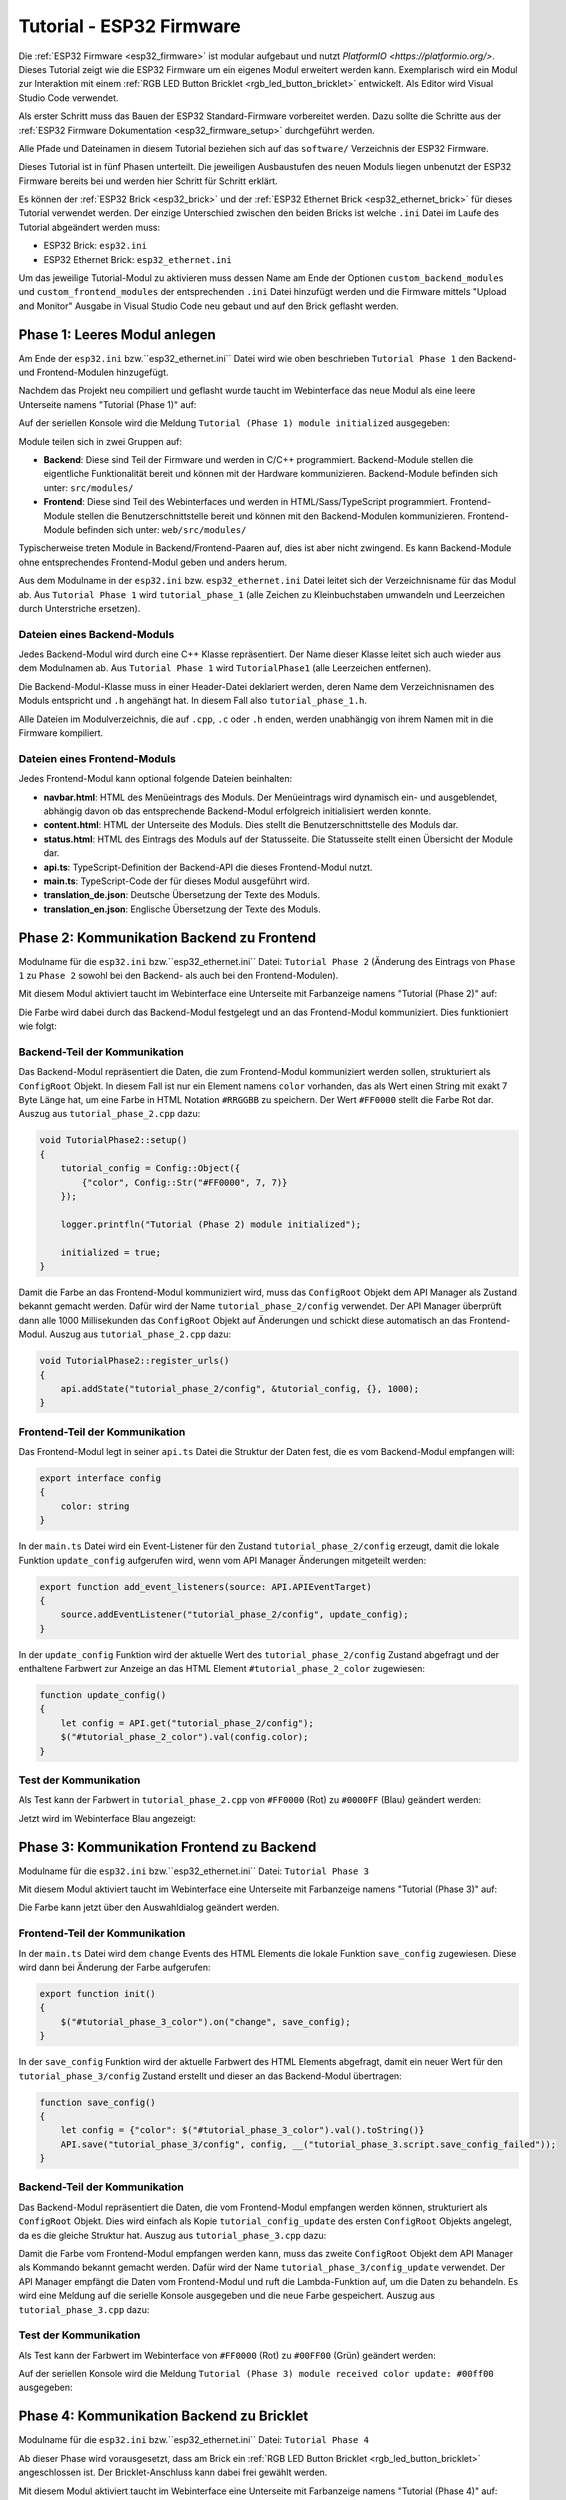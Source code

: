 
.. _tutorial_esp32_firmware:

Tutorial - ESP32 Firmware
=========================

Die :ref:`ESP32 Firmware <esp32_firmware>` ist modular aufgebaut und nutzt
`PlatformIO <https://platformio.org/>`. Dieses Tutorial zeigt wie die ESP32 
Firmware um ein eigenes Modul erweitert werden kann. Exemplarisch wird ein Modul zur
Interaktion mit einem :ref:`RGB LED Button Bricklet <rgb_led_button_bricklet>`
entwickelt. Als Editor wird Visual Studio Code verwendet.

.. image:: /Images/Tutorial/tutorial_esp32_hardware_600.jpg
   :scale: 100 %
   :alt: ESP32 Ethernet Brick mit angeschlossenem RGB LED Button Bricklet
   :align: center
   :target: ../../_images/Tutorial/tutorial_esp32_hardware_1200.jpg

Als erster Schritt muss das Bauen der ESP32 Standard-Firmware
vorbereitet werden. Dazu sollte die Schritte aus der 
:ref:`ESP32 Firmware Dokumentation <esp32_firmware_setup>`
durchgeführt werden.

Alle Pfade und Dateinamen in diesem Tutorial beziehen sich auf das ``software/``
Verzeichnis der ESP32 Firmware.

Dieses Tutorial ist in fünf Phasen unterteilt. Die jeweiligen Ausbaustufen des
neuen Moduls liegen unbenutzt der ESP32 Firmware bereits bei und werden hier
Schritt für Schritt erklärt.

Es können der :ref:`ESP32 Brick <esp32_brick>` und der
:ref:`ESP32 Ethernet Brick <esp32_ethernet_brick>` für dieses Tutorial verwendet
werden. Der einzige Unterschied zwischen den beiden Bricks ist welche ``.ini``
Datei im Laufe des Tutorial abgeändert werden muss:

* ESP32 Brick: ``esp32.ini``
* ESP32 Ethernet Brick: ``esp32_ethernet.ini``

Um das jeweilige Tutorial-Modul zu aktivieren muss dessen Name am Ende der
Optionen ``custom_backend_modules`` und ``custom_frontend_modules`` der entsprechenden
``.ini`` Datei hinzufügt werden und die Firmware mittels "Upload and Monitor"
Ausgabe in Visual Studio Code neu gebaut und auf den Brick geflasht werden.

Phase 1: Leeres Modul anlegen
-----------------------------

Am Ende der ``esp32.ini`` bzw.``esp32_ethernet.ini`` Datei wird wie oben
beschrieben ``Tutorial Phase 1`` den Backend- und Frontend-Modulen hinzugefügt.

Nachdem das Projekt neu compiliert und geflasht wurde taucht im Webinterface 
das neue Modul als eine leere Unterseite namens "Tutorial (Phase 1)" auf:

.. image:: /Images/Tutorial/tutorial_esp32_phase_1_frontend_de_600.png
   :scale: 100 %
   :alt: Webinterface (Phase 1)
   :align: center
   :target: ../../_images/Tutorial/tutorial_esp32_phase_1_frontend_de_1200.png

Auf der seriellen Konsole wird die Meldung ``Tutorial (Phase 1) module initialized``
ausgegeben:

.. image:: /Images/Tutorial/tutorial_esp32_phase_1_backend_600.png
   :scale: 100 %
   :alt: Serielle Konsole (Phase 1)
   :align: center
   :target: ../../_images/Tutorial/tutorial_esp32_phase_1_backend_600.png

Module teilen sich in zwei Gruppen auf:

* **Backend**: Diese sind Teil der Firmware und werden in C/C++ programmiert.
  Backend-Module stellen die eigentliche Funktionalität bereit und können mit
  der Hardware kommunizieren. Backend-Module befinden sich unter: ``src/modules/``
* **Frontend**: Diese sind Teil des Webinterfaces und werden in
  HTML/Sass/TypeScript programmiert. Frontend-Module stellen die
  Benutzerschnittstelle bereit und können mit den Backend-Modulen kommunizieren.
  Frontend-Module befinden sich unter: ``web/src/modules/``

Typischerweise treten Module in Backend/Frontend-Paaren auf, dies ist aber nicht
zwingend. Es kann Backend-Module ohne entsprechendes Frontend-Modul geben und
anders herum.

Aus dem Modulname in der ``esp32.ini`` bzw. ``esp32_ethernet.ini`` Datei leitet
sich der Verzeichnisname für das Modul ab. Aus ``Tutorial Phase 1`` wird
``tutorial_phase_1`` (alle Zeichen zu Kleinbuchstaben umwandeln und Leerzeichen
durch Unterstriche ersetzen).

Dateien eines Backend-Moduls
^^^^^^^^^^^^^^^^^^^^^^^^^^^^

Jedes Backend-Modul wird durch eine C++ Klasse repräsentiert. Der Name dieser
Klasse leitet sich auch wieder aus dem Modulnamen ab. Aus ``Tutorial Phase 1``
wird ``TutorialPhase1`` (alle Leerzeichen entfernen).

Die Backend-Modul-Klasse muss in einer Header-Datei deklariert werden, deren
Name dem Verzeichnisnamen des Moduls entspricht und ``.h`` angehängt hat. In
diesem Fall also ``tutorial_phase_1.h``.

Alle Dateien im Modulverzeichnis, die auf ``.cpp``, ``.c`` oder ``.h`` enden,
werden unabhängig von ihrem Namen mit in die Firmware kompiliert.

Dateien eines Frontend-Moduls
^^^^^^^^^^^^^^^^^^^^^^^^^^^^^

Jedes Frontend-Modul kann optional folgende Dateien beinhalten:

* **navbar.html**: HTML des Menüeintrags des Moduls. Der Menüeintrags wird
  dynamisch ein- und ausgeblendet, abhängig davon ob das entsprechende
  Backend-Modul erfolgreich initialisiert werden konnte.
* **content.html**: HTML der Unterseite des Moduls. Dies stellt die
  Benutzerschnittstelle des Moduls dar.
* **status.html**: HTML des Eintrags des Moduls auf der Statusseite. Die
  Statusseite stellt einen Übersicht der Module dar.
* **api.ts**: TypeScript-Definition der Backend-API die dieses Frontend-Modul
  nutzt.
* **main.ts**: TypeScript-Code der für dieses Modul ausgeführt wird.
* **translation_de.json**: Deutsche Übersetzung der Texte des Moduls.
* **translation_en.json**: Englische Übersetzung der Texte des Moduls.

Phase 2: Kommunikation Backend zu Frontend
------------------------------------------

Modulname für die ``esp32.ini`` bzw.``esp32_ethernet.ini`` Datei: ``Tutorial Phase 2``
(Änderung des Eintrags von ``Phase 1`` zu ``Phase 2`` sowohl bei den Backend- als auch
bei den Frontend-Modulen).

Mit diesem Modul aktiviert taucht im Webinterface eine Unterseite mit Farbanzeige
namens "Tutorial (Phase 2)" auf:

.. image:: /Images/Tutorial/tutorial_esp32_phase_2_frontend_red_de_600.png
   :scale: 100 %
   :alt: Webinterface (Phase 2), Farbe Rot
   :align: center
   :target: ../../_images/Tutorial/tutorial_esp32_phase_2_frontend_red_de_1200.png

Die Farbe wird dabei durch das Backend-Modul festgelegt und an das Frontend-Modul
kommuniziert. Dies funktioniert wie folgt:

Backend-Teil der Kommunikation
^^^^^^^^^^^^^^^^^^^^^^^^^^^^^^

Das Backend-Modul repräsentiert die Daten, die zum Frontend-Modul kommuniziert
werden sollen, strukturiert als ``ConfigRoot`` Objekt. In diesem Fall ist nur
ein Element namens ``color`` vorhanden, das als Wert einen String mit exakt 7 Byte
Länge hat, um eine Farbe in HTML Notation ``#RRGGBB`` zu speichern. Der Wert
``#FF0000`` stellt die Farbe Rot dar. Auszug aus ``tutorial_phase_2.cpp`` dazu:

.. code-block:: cpp

    void TutorialPhase2::setup()
    {
        tutorial_config = Config::Object({
            {"color", Config::Str("#FF0000", 7, 7)}
        });

        logger.printfln("Tutorial (Phase 2) module initialized");

        initialized = true;
    }

Damit die Farbe an das Frontend-Modul kommuniziert wird, muss das ``ConfigRoot``
Objekt dem API Manager als Zustand bekannt gemacht werden. Dafür wird der Name
``tutorial_phase_2/config`` verwendet. Der API Manager überprüft dann alle 1000
Millisekunden das ``ConfigRoot`` Objekt auf Änderungen und schickt diese
automatisch an das Frontend-Modul. Auszug aus ``tutorial_phase_2.cpp`` dazu:

.. code-block:: cpp

    void TutorialPhase2::register_urls()
    {
        api.addState("tutorial_phase_2/config", &tutorial_config, {}, 1000);
    }

Frontend-Teil der Kommunikation
^^^^^^^^^^^^^^^^^^^^^^^^^^^^^^^

Das Frontend-Modul legt in seiner ``api.ts`` Datei die Struktur der Daten fest,
die es vom Backend-Modul empfangen will:

.. code-block:: ts

    export interface config
    {
        color: string
    }

In der ``main.ts`` Datei wird ein Event-Listener für den Zustand
``tutorial_phase_2/config`` erzeugt, damit die lokale Funktion ``update_config``
aufgerufen wird, wenn vom API Manager Änderungen mitgeteilt werden:

.. code-block:: ts

    export function add_event_listeners(source: API.APIEventTarget)
    {
        source.addEventListener("tutorial_phase_2/config", update_config);
    }

In der ``update_config`` Funktion wird der aktuelle Wert des
``tutorial_phase_2/config`` Zustand abgefragt und der enthaltene Farbwert zur
Anzeige an das HTML Element ``#tutorial_phase_2_color`` zugewiesen:

.. code-block:: ts

    function update_config()
    {
        let config = API.get("tutorial_phase_2/config");
        $("#tutorial_phase_2_color").val(config.color);
    }

Test der Kommunikation
^^^^^^^^^^^^^^^^^^^^^^

Als Test kann der Farbwert in ``tutorial_phase_2.cpp`` von ``#FF0000`` (Rot) zu
``#0000FF`` (Blau) geändert werden:

.. code-block:: cpp
   :emphasize-lines: 4

    void TutorialPhase2::setup()
    {
        tutorial_config = Config::Object({
            {"color", Config::Str("#0000FF", 7, 7)}
        });

        logger.printfln("Tutorial (Phase 2) module initialized");

        initialized = true;
    }

Jetzt wird im Webinterface Blau angezeigt:

.. image:: /Images/Tutorial/tutorial_esp32_phase_2_frontend_blue_de_600.png
   :scale: 100 %
   :alt: Webinterface (Phase 2), Farbe Blau
   :align: center
   :target: ../../_images/Tutorial/tutorial_esp32_phase_2_frontend_blue_de_1200.png

Phase 3: Kommunikation Frontend zu Backend
------------------------------------------

Modulname für die ``esp32.ini`` bzw.``esp32_ethernet.ini`` Datei: ``Tutorial Phase 3``

Mit diesem Modul aktiviert taucht im Webinterface eine Unterseite mit Farbanzeige
namens "Tutorial (Phase 3)" auf:

.. image:: /Images/Tutorial/tutorial_esp32_phase_3_frontend_red_de_600.png
   :scale: 100 %
   :alt: Webinterface (Phase 3), Farbe Rot
   :align: center
   :target: ../../_images/Tutorial/tutorial_esp32_phase_3_frontend_red_de_1200.png

Die Farbe kann jetzt über den Auswahldialog geändert werden.

Frontend-Teil der Kommunikation
^^^^^^^^^^^^^^^^^^^^^^^^^^^^^^^

In der ``main.ts`` Datei wird dem ``change`` Events des HTML Elements die
lokale Funktion ``save_config`` zugewiesen. Diese wird dann bei Änderung der
Farbe aufgerufen:

.. code-block:: ts

    export function init()
    {
        $("#tutorial_phase_3_color").on("change", save_config);
    }

In der ``save_config`` Funktion wird der aktuelle Farbwert des HTML Elements
abgefragt, damit ein neuer Wert für den ``tutorial_phase_3/config`` Zustand
erstellt und dieser an das Backend-Modul übertragen:

.. code-block:: ts

    function save_config()
    {
        let config = {"color": $("#tutorial_phase_3_color").val().toString()}
        API.save("tutorial_phase_3/config", config, __("tutorial_phase_3.script.save_config_failed"));
    }

Backend-Teil der Kommunikation
^^^^^^^^^^^^^^^^^^^^^^^^^^^^^^

Das Backend-Modul repräsentiert die Daten, die vom Frontend-Modul empfangen
werden können, strukturiert als ``ConfigRoot`` Objekt. Dies wird einfach
als Kopie ``tutorial_config_update`` des ersten ``ConfigRoot`` Objekts angelegt,
da es die gleiche Struktur hat. Auszug aus ``tutorial_phase_3.cpp`` dazu:

.. code-block:: cpp
   :emphasize-lines: 7

    void TutorialPhase3::setup()
    {
        tutorial_config = Config::Object({
            {"color", Config::Str("#FF0000", 7, 7)}
        });

        tutorial_config_update = tutorial_config;

        logger.printfln("Tutorial (Phase 3) module initialized");

        initialized = true;
    }

Damit die Farbe vom Frontend-Modul empfangen werden kann, muss das zweite
``ConfigRoot`` Objekt dem API Manager als Kommando bekannt gemacht werden.
Dafür wird der Name ``tutorial_phase_3/config_update`` verwendet. Der API Manager
empfängt die Daten vom Frontend-Modul und ruft die Lambda-Funktion auf, um die
Daten zu behandeln. Es wird eine Meldung auf die serielle Konsole ausgegeben und
die neue Farbe gespeichert. Auszug aus ``tutorial_phase_3.cpp`` dazu:

.. code-block:: cpp
   :emphasize-lines: 5,6,8,9,10

    void TutorialPhase3::register_urls()
    {
        api.addState("tutorial_phase_3/config", &tutorial_config, {}, 1000);

        api.addCommand("tutorial_phase_3/config_update", &tutorial_config_update, {}, [this]() {
            String color = tutorial_config_update.get("color")->asString();

            logger.printfln("Tutorial (Phase 3) module received color update: %s", color.c_str());
            tutorial_config.get("color")->updateString(color);
        }, false);
    }

Test der Kommunikation
^^^^^^^^^^^^^^^^^^^^^^

Als Test kann der Farbwert im Webinterface von ``#FF0000`` (Rot) zu
``#00FF00`` (Grün) geändert werden:

.. image:: /Images/Tutorial/tutorial_esp32_phase_3_frontend_green_de_600.png
   :scale: 100 %
   :alt: Webinterface (Phase 3), Farbe Grün
   :align: center
   :target: ../../_images/Tutorial/tutorial_esp32_phase_3_frontend_green_de_1200.png

Auf der seriellen Konsole wird die Meldung ``Tutorial (Phase 3) module received
color update: #00ff00`` ausgegeben:

.. image:: /Images/Tutorial/tutorial_esp32_phase_3_backend_600.png
   :scale: 100 %
   :alt: Serielle Konsole (Phase 3)
   :align: center
   :target: ../../_images/Tutorial/tutorial_esp32_phase_3_backend_600.png

Phase 4: Kommunikation Backend zu Bricklet
------------------------------------------

Modulname für die ``esp32.ini`` bzw.``esp32_ethernet.ini`` Datei: ``Tutorial Phase 4``

Ab dieser Phase wird vorausgesetzt, dass am Brick ein
:ref:`RGB LED Button Bricklet <rgb_led_button_bricklet>` angeschlossen ist. Der
Bricklet-Anschluss kann dabei frei gewählt werden.

Mit diesem Modul aktiviert taucht im Webinterface eine Unterseite mit Farbanzeige
namens "Tutorial (Phase 4)" auf:

.. image:: /Images/Tutorial/tutorial_esp32_phase_4_frontend_de_600.png
   :scale: 100 %
   :alt: Webinterface (Phase 4)
   :align: center
   :target: ../../_images/Tutorial/tutorial_esp32_phase_4_frontend_de_1200.png

Die Farbe kann jetzt über den Auswahldialog geändert und an das Backend-Modul
und dadurch an das RGB LED Button Bricklet kommuniziert werden.

Die Kommunikation von Frontend zu Backend ist gleichgeblieben. Es wird jetzt
zusätzlich im Backend mit dem RGB LED Button Bricklet über die
:ref:`C/C++ Bindings für Mikrocontroller <api_bindings_uc>` kommuniziert. Dazu
wird ein RGB LED Button Bricklet Objekt angelegt. Das zweite Parameter der
:c:func:`tf_rgb_led_button_create <tf_rgb_led_button_create>` Funktion kann
verwendet werden, um per UID oder
Port-Namen anzugeben welches RGB LED Button Bricklet gemeint ist. Wird dieser
Parameter auf ``nullptr`` gesetzt, dann wird das erste verfügbare RGB LED Button
Bricklet verwendet. Falls das RGB LED Button Bricklet Objekt nicht erzeugt
werden kann, dann wird der Aufruf der ``setup`` Funktion vorzeitig beendet,
bevor ``initialized`` auf true gesetzt wird. Dadurch blendet sich das
Frontend-Modul auf dem Webinterface aus, da das benötige Backend-Modul nicht
zur Verfügung steht. Auszug aus ``tutorial_phase_4.cpp`` dazu:

.. code-block:: cpp
   :emphasize-lines: 9,10,11,12,14

    void TutorialPhase4::setup()
    {
        tutorial_config = Config::Object({
            {"color", Config::Str("#FF0000", 7, 7)}
        });

        tutorial_config_update = tutorial_config;

        if (tf_rgb_led_button_create(&rgb_led_button, nullptr, &hal) != TF_E_OK) {
            logger.printfln("No RGB LED Button Bricklet found, disabling Tutorial (Phase 4) module");
            return;
        }

        set_bricklet_color(tutorial_config.get("color")->asString());

        logger.printfln("Tutorial (Phase 4) module initialized");

        initialized = true;
    }

Initial und bei Änderung der Farbe durch das Frontend-Modul wird die
``set_bricklet_color`` Funktion aufgerufen, um die LED Farbe des Bricklets zu
ändern. Auszug aus ``tutorial_phase_4.cpp`` dazu:

.. code-block:: cpp
   :emphasize-lines: 10

    void TutorialPhase4::register_urls()
    {
        api.addState("tutorial_phase_4/config", &tutorial_config, {}, 1000);

        api.addCommand("tutorial_phase_4/config_update", &tutorial_config_update, {}, [this]() {
            String color = tutorial_config_update.get("color")->asString();

            logger.printfln("Tutorial (Phase 4) module received color update: %s", color.c_str());
            tutorial_config.get("color")->updateString(color);
            set_bricklet_color(color);
        }, false);
    }

Die ``set_bricklet_color`` Funktion nimmt die Farbe in HTML Notation
``#RRGGBB`` entgegen und zerlegt diese in die Rot-, Grün- und Blau-Anteile, um
diese dann per :c:func:`tf_rgb_led_button_set_color <tf_rgb_led_button_set_color>`
Funktion an das Bricklet zu senden. Auszug aus ``tutorial_phase_4.cpp`` dazu:

.. code-block:: cpp

    void TutorialPhase4::set_bricklet_color(String color)
    {
        uint8_t red = hex2num(color.substring(1, 3));
        uint8_t green = hex2num(color.substring(3, 5));
        uint8_t blue = hex2num(color.substring(5, 7));

        if (tf_rgb_led_button_set_color(&rgb_led_button, red, green, blue) != TF_E_OK) {
            logger.printfln("Tutorial (Phase 4) module could not set RGB LED Button Bricklet color");
        }
    }

Test der Kommunikation
^^^^^^^^^^^^^^^^^^^^^^

Als Test kann der Farbwert im Webinterface von ``#FF0000`` (Rot) zu
``#00FF00`` (Grün) geändert werden.

Vor der Änderung zu Grün:

.. image:: /Images/Tutorial/tutorial_esp32_phase_4_hardware_red_600.jpg
   :scale: 100 %
   :alt: RGB LED Button Bricklet, Farbe Rot
   :align: center
   :target: ../../_images/Tutorial/tutorial_esp32_phase_4_hardware_red_1200.jpg

Nach der Änderung zu Grün:

.. image:: /Images/Tutorial/tutorial_esp32_phase_4_hardware_green_600.jpg
   :scale: 100 %
   :alt: RGB LED Button Bricklet, Farbe Grün
   :align: center
   :target: ../../_images/Tutorial/tutorial_esp32_phase_4_hardware_green_1200.jpg


Phase 5: Kommunikation Bricklet zu Backend/Frontend
---------------------------------------------------

Modulname für die ``esp32.ini`` bzw.``esp32_ethernet.ini`` Datei: ``Tutorial Phase 5``

Mit diesem Modul aktiviert taucht im Webinterface eine Unterseite mit Farb- und
Tasteranzeige namens "Tutorial (Phase 5)" auf:

.. image:: /Images/Tutorial/tutorial_esp32_phase_5_frontend_released_de_600.png
   :scale: 100 %
   :alt: Webinterface (Phase 5)
   :align: center
   :target: ../../_images/Tutorial/tutorial_esp32_phase_5_frontend_released_de_1200.png

Neben der Farbe wird auch der Zustand des Tasters angezeigt.

Zustand des Tasters übertragen
^^^^^^^^^^^^^^^^^^^^^^^^^^^^^^

Die ``api.ts`` Datei des Frontend-Moduls wird erweitert, um den Zustand des
Tasters vom Backend-Modul abfragen zu können. Die neue ``button`` Variable kann
nicht dem existierenden ``config`` Zustand hinzugefügt werden, da der ``config``
Zustand vom Frontend-Modul geändert werden kann, die ``button`` Variable im
Frontend-Modul aber nur lesend zugegriffen werden können soll:

.. code-block:: ts
   :emphasize-lines: 6,7,8,9

    export interface config
    {
        color: string
    }

    export interface state
    {
        button: boolean
    }

Entsprechend muss auch ein neues ``ConfigRoot`` Objekt angelegt werden. Auszug
aus ``tutorial_phase_5.cpp`` dazu:

.. code-block:: cpp
   :emphasize-lines: 9,10,11

    void TutorialPhase5::setup()
    {
        tutorial_config = Config::Object({
            {"color", Config::Str("#FF0000", 7, 7)}
        });

        tutorial_config_update = tutorial_config;

        tutorial_state = Config::Object({
            {"button", Config::Bool(false)}
        });

        if (tf_rgb_led_button_create(&rgb_led_button, nullptr, &hal) != TF_E_OK) {
            logger.printfln("No RGB LED Button Bricklet found, disabling Tutorial (Phase 5) module");
            return;
        }

        set_bricklet_color(tutorial_config.get("color")->asString());

        logger.printfln("Tutorial (Phase 5) module initialized");

        initialized = true;
    }

Dieses neue ``ConfigRoot`` Objekt muss dann auch dem API Manager als weiterer
Zustand bekannt gemacht werden. Dafür wird der Name ``tutorial_phase_5/state``
verwendet, entsprechend der Änderung der ``api.ts`` im Frontend-Modul. Auszug
aus ``tutorial_phase_5.cpp`` dazu:

.. code-block:: cpp
   :emphasize-lines: 13

    void TutorialPhase5::register_urls()
    {
        api.addState("tutorial_phase_5/config", &tutorial_config, {}, 1000);

        api.addCommand("tutorial_phase_5/config_update", &tutorial_config_update, {}, [this]() {
            String color = tutorial_config_update.get("color")->asString();

            logger.printfln("Tutorial (Phase 5) module received color update: %s", color.c_str());
            tutorial_config.get("color")->updateString(color);
            set_bricklet_color(color);
        }, false);

        api.addState("tutorial_phase_5/state", &tutorial_state, {}, 100);
    }

Um auf einen Tasterdruck reagieren zu können wird die Funktion
``button_state_changed_handler`` als Handler für den Button-State-Changed-Callback
des RGB LED Button Bricklets registriert. Dadurch wird diese Funktion beim Drücken
und Loslassen des Tasters automatisch aufgerufen und die Zustandsänderung kann
entsprechend behandelt werden. Auszug aus ``tutorial_phase_5.cpp`` dazu:

.. code-block:: cpp
   :emphasize-lines: 1,2,3,4,5,26,27,29,30,31,32,33

    static void button_state_changed_handler(TF_RGBLEDButton *rgb_led_button, uint8_t state, void *user_data)
    {
        TutorialPhase5 *tutorial = (TutorialPhase5 *)user_data;
        tutorial->tutorial_state.get("button")->updateBool(state == TF_RGB_LED_BUTTON_BUTTON_STATE_PRESSED);
    }

    void TutorialPhase5::setup()
    {
        tutorial_config = Config::Object({
            {"color", Config::Str("#FF0000", 7, 7)}
        });

        tutorial_config_update = tutorial_config;

        tutorial_state = Config::Object({
            {"button", Config::Bool(false)}
        });

        if (tf_rgb_led_button_create(&rgb_led_button, nullptr, &hal) != TF_E_OK) {
            logger.printfln("No RGB LED Button Bricklet found, disabling Tutorial (Phase 5) module");
            return;
        }

        set_bricklet_color(tutorial_config.get("color")->asString());

        tf_rgb_led_button_register_button_state_changed_callback(&rgb_led_button, button_state_changed_handler, this);
        uint8_t state;

        if (tf_rgb_led_button_get_button_state(&rgb_led_button, &state) != TF_E_OK) {
            logger.printfln("Could not get RGB LED Button Bricklet button state");
        } else {
            tutorial_state.get("button")->updateBool(state == TF_RGB_LED_BUTTON_BUTTON_STATE_PRESSED);
        }

        logger.printfln("Tutorial (Phase 5) module initialized");

        initialized = true;
    }

In der ``main.ts`` Datei des Frontend-Moduls muss dann auf die Änderung des
neuen Zustands ``tutorial_phase_5/state`` für den Tasterzustand genau so
reagiert werden, wie auf die Änderung des bisherigen ``tutorial_phase_5/config``
Zustand für die Farbe:

.. code-block:: ts
   :emphasize-lines: 1,2,3,4,5,10

    function update_state()
    {
        let state = API.get("tutorial_phase_5/state");
        $("#tutorial_phase_5_button").val(state.button ? __("tutorial_phase_5.script.button_pressed") : __("tutorial_phase_5.script.button_released"));
    }

    export function add_event_listeners(source: API.APIEventTarget)
    {
        source.addEventListener("tutorial_phase_5/config", update_config);
        source.addEventListener("tutorial_phase_5/state", update_state);
    }

Ein Druck auf den Taster wird im Webinterface angezeigt:

.. image:: /Images/Tutorial/tutorial_esp32_phase_5_frontend_pressed_de_600.png
   :scale: 100 %
   :alt: Webinterface (Phase 5), Taster gedrückt
   :align: center
   :target: ../../_images/Tutorial/tutorial_esp32_phase_5_frontend_pressed_de_1200.png


Auf externe Farbänderungen reagieren
^^^^^^^^^^^^^^^^^^^^^^^^^^^^^^^^^^^^

Die Standard-Firmware macht die angeschlossenen Bricklets durch das
``Proxy``-Modul extern über die :ref:`API Bindings <api_bindings>` und damit
auch :ref:`Brick Viewer <brickv>` zugänglich. Farbänderungen des RGB LED Button
Bricklets über diesen Weg werden vom Tutorial-Modul bisher nicht wahrgenommen
und daher nicht auf dem Webinterface angezeigt.

Damit externe Farbänderungen vom Tutorial-Modul auch wahrgenommen werden können
wird die Farbe alle 1000 Millisekunden vom RGB LED Button Bricklet abgefragt und
bei Änderung automatisch über den API Manager an das Webinterface übertragen.
Auszug aus ``tutorial_phase_5.cpp`` dazu:

.. code-block:: cpp
   :emphasize-lines: 13,14,15,22,23,24,26,27,28,29,31,32,33

    void TutorialPhase5::setup()
    {
        // ...

        uint8_t state;

        if (tf_rgb_led_button_get_button_state(&rgb_led_button, &state) != TF_E_OK) {
            logger.printfln("Could not get RGB LED Button Bricklet button state");
        } else {
            tutorial_state.get("button")->updateBool(state == TF_RGB_LED_BUTTON_BUTTON_STATE_PRESSED);
        }

        task_scheduler.scheduleWithFixedDelay([this]() {
            poll_bricklet_color();
        }, 0, 1000);

        logger.printfln("Tutorial (Phase 5) module initialized");

        initialized = true;
    }

    void TutorialPhase5::poll_bricklet_color()
    {
        uint8_t red, green, blue;

        if (tf_rgb_led_button_get_color(&rgb_led_button, &red, &green, &blue) != TF_E_OK) {
            logger.printfln("Could not get RGB LED Button Bricklet color");
            return;
        }

        String color = "#" + num2hex(red) + num2hex(green) + num2hex(blue);
        tutorial_config.get("color")->updateString(color);
    }

Änderung der Farbe von Rot auf Gelb in Brick Viewer:

.. image:: /Images/Tutorial/tutorial_esp32_phase_5_brickv_600.png
   :scale: 100 %
   :alt: Brick Viewer (Phase 5), Gelb
   :align: center
   :target: ../../_images/Tutorial/tutorial_esp32_phase_5_brickv_1200.png

Jetzt wird im Webinterface Gelb angezeigt:

.. image:: /Images/Tutorial/tutorial_esp32_phase_5_frontend_yellow_de_600.png
   :scale: 100 %
   :alt: Webinterface (Phase 5), Gelb
   :align: center
   :target: ../../_images/Tutorial/tutorial_esp32_phase_5_frontend_yellow_de_1200.png

Damit ist der gesamte Kommunikationsweg von Hardware durch Firmware zum Webinterface
und zurück durchlaufen und dieses Tutorial abgeschlossen.
